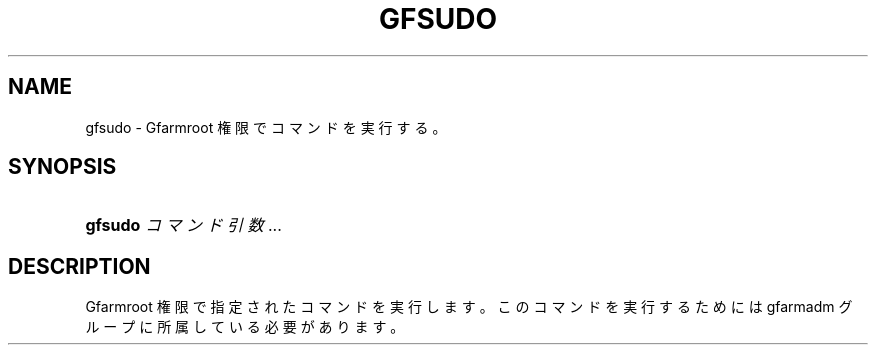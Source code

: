 '\" t
.\"     Title: gfsudo
.\"    Author: [FIXME: author] [see http://docbook.sf.net/el/author]
.\" Generator: DocBook XSL Stylesheets v1.76.1 <http://docbook.sf.net/>
.\"      Date: 17 Dec 2013
.\"    Manual: Gfarm
.\"    Source: Gfarm
.\"  Language: English
.\"
.TH "GFSUDO" "1" "17 Dec 2013" "Gfarm" "Gfarm"
.\" -----------------------------------------------------------------
.\" * Define some portability stuff
.\" -----------------------------------------------------------------
.\" ~~~~~~~~~~~~~~~~~~~~~~~~~~~~~~~~~~~~~~~~~~~~~~~~~~~~~~~~~~~~~~~~~
.\" http://bugs.debian.org/507673
.\" http://lists.gnu.org/archive/html/groff/2009-02/msg00013.html
.\" ~~~~~~~~~~~~~~~~~~~~~~~~~~~~~~~~~~~~~~~~~~~~~~~~~~~~~~~~~~~~~~~~~
.ie \n(.g .ds Aq \(aq
.el       .ds Aq '
.\" -----------------------------------------------------------------
.\" * set default formatting
.\" -----------------------------------------------------------------
.\" disable hyphenation
.nh
.\" disable justification (adjust text to left margin only)
.ad l
.\" -----------------------------------------------------------------
.\" * MAIN CONTENT STARTS HERE *
.\" -----------------------------------------------------------------
.SH "NAME"
gfsudo \- Gfarmroot 権限でコマンドを実行する。
.SH "SYNOPSIS"
.HP \w'\fBgfsudo\fR\ 'u
\fBgfsudo\fR \fIコマンド\fR \fI引数\fR...
.SH "DESCRIPTION"
.PP
Gfarmroot 権限で指定されたコマンドを実行します。 このコマンドを実行するためには gfarmadm グループに所属している必要があります。
